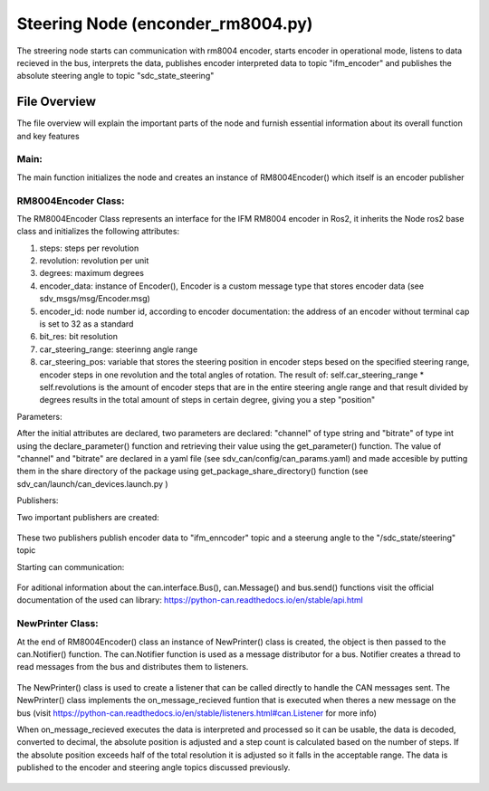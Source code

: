 Steering Node (enconder_rm8004.py)
##################################

The streering node starts can communication with rm8004 encoder, starts encoder in operational mode, listens to data recieved in the bus, interprets the data, publishes encoder interpreted data to topic "ifm_encoder"  and publishes the absolute steering angle to topic "sdc_state_steering" 

File Overview
=========
The file overview will explain the important parts of the node and furnish essential information about its overall function and key features

Main:
^^^^^
The main function initializes the node and creates an instance of RM8004Encoder() which itself is an encoder publisher

RM8004Encoder Class:
^^^^^^^^^^^^^^^^^^^

The RM8004Encoder Class represents an interface for the IFM RM8004 encoder in Ros2, it inherits the Node ros2 base class and initializes
the following attributes:

#. steps: steps per revolution
#. revolution: revolution per unit
#. degrees: maximum degrees
#. encoder_data: instance of Encoder(), Encoder is a custom message type that stores encoder data (see sdv_msgs/msg/Encoder.msg)
#. encoder_id: node number id, according to encoder documentation: the address of an encoder without terminal cap is set to 32 as a standard
#. bit_res: bit resolution
#. car_steering_range: steerinng angle range
#. car_steering_pos: variable that stores the steering position in encoder steps besed on the specified steering range, encoder steps in one revolution and the total angles of rotation. The result of: self.car_steering_range * self.revolutions is the amount of encoder steps that are in the entire steering angle range and that result divided by degrees results in the total amount of steps in certain degree, giving you a step "position"

Parameters:

After the initial attributes are declared, two parameters are declared: "channel" of type string and "bitrate" of type int using the declare_parameter() function and retrieving their value using the get_parameter() function. The value of "channel" and "bitrate" are declared in a yaml file (see sdv_can/config/can_params.yaml) and made accesible by putting them in the share directory of the package using get_package_share_directory() function (see sdv_can/launch/can_devices.launch.py ) 

Publishers:

Two important publishers are created:

.. figure:: /images/ROS_steering_node/publishers.png
    :align: center
    :alt: publishers
    :figclass: align-center
    :width: 600px

These two publishers publish encoder data to "ifm_enncoder" topic and a steerung angle to the "/sdc_state/steering" topic

Starting can communication:

.. figure:: /images/ROS_steering_node/can_com.png
    :align: center
    :alt: publishers
    :figclass: align-center
    :width: 600px

For aditional information about the can.interface.Bus(), can.Message() and bus.send() functions visit the official documentation of the used can library: https://python-can.readthedocs.io/en/stable/api.html

NewPrinter Class:
^^^^^^^^^^^^^^^^^

At the end of RM8004Encoder() class an instance of NewPrinter() class is created, the object is then passed to the can.Notifier() function. The can.Notifier function is used as a message distributor for a bus. Notifier creates a thread to read messages from the bus and distributes them to listeners.

.. figure:: /images/ROS_steering_node/notifier.png
    :align: center
    :alt: publishers
    :figclass: align-center
    :width: 600px

The NewPrinter() class is used to create a listener that can be called directly to handle the CAN messages sent. The NewPrinter() class implements the on_message_recieved funtion that is executed when theres a new message on the bus (visit https://python-can.readthedocs.io/en/stable/listeners.html#can.Listener for more info)

When on_message_recieved executes the data is interpreted and processed so it can be usable, the data is decoded, converted to decimal, the absolute position is adjusted and a step count is calculated based on the number of steps. If the absolute position exceeds half of the total resolution it is adjusted so it falls
in the acceptable range. The data is  published to the encoder and steering angle topics discussed previously.

.. figure:: /images/ROS_steering_node/publish_on_recieve.png
    :align: center
    :alt: publishers
    :figclass: align-center
    :width: 600px